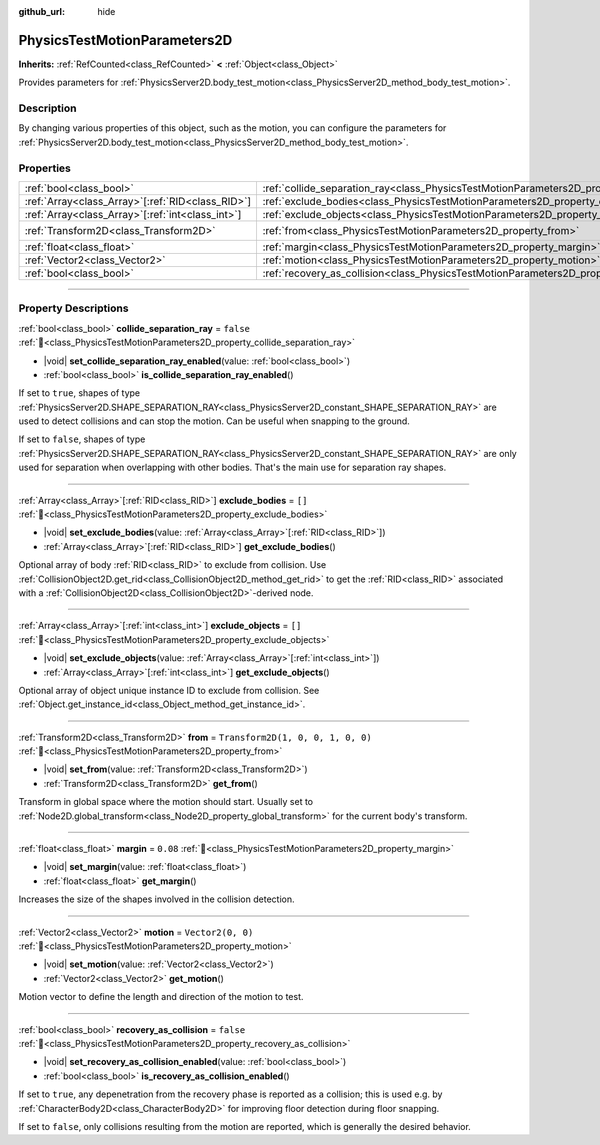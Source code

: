 :github_url: hide

.. DO NOT EDIT THIS FILE!!!
.. Generated automatically from Redot engine sources.
.. Generator: https://github.com/Redot-Engine/redot-engine/tree/master/doc/tools/make_rst.py.
.. XML source: https://github.com/Redot-Engine/redot-engine/tree/master/doc/classes/PhysicsTestMotionParameters2D.xml.

.. _class_PhysicsTestMotionParameters2D:

PhysicsTestMotionParameters2D
=============================

**Inherits:** :ref:`RefCounted<class_RefCounted>` **<** :ref:`Object<class_Object>`

Provides parameters for :ref:`PhysicsServer2D.body_test_motion<class_PhysicsServer2D_method_body_test_motion>`.

.. rst-class:: classref-introduction-group

Description
-----------

By changing various properties of this object, such as the motion, you can configure the parameters for :ref:`PhysicsServer2D.body_test_motion<class_PhysicsServer2D_method_body_test_motion>`.

.. rst-class:: classref-reftable-group

Properties
----------

.. table::
   :widths: auto

   +----------------------------------------------------+----------------------------------------------------------------------------------------------------+-----------------------------------+
   | :ref:`bool<class_bool>`                            | :ref:`collide_separation_ray<class_PhysicsTestMotionParameters2D_property_collide_separation_ray>` | ``false``                         |
   +----------------------------------------------------+----------------------------------------------------------------------------------------------------+-----------------------------------+
   | :ref:`Array<class_Array>`\[:ref:`RID<class_RID>`\] | :ref:`exclude_bodies<class_PhysicsTestMotionParameters2D_property_exclude_bodies>`                 | ``[]``                            |
   +----------------------------------------------------+----------------------------------------------------------------------------------------------------+-----------------------------------+
   | :ref:`Array<class_Array>`\[:ref:`int<class_int>`\] | :ref:`exclude_objects<class_PhysicsTestMotionParameters2D_property_exclude_objects>`               | ``[]``                            |
   +----------------------------------------------------+----------------------------------------------------------------------------------------------------+-----------------------------------+
   | :ref:`Transform2D<class_Transform2D>`              | :ref:`from<class_PhysicsTestMotionParameters2D_property_from>`                                     | ``Transform2D(1, 0, 0, 1, 0, 0)`` |
   +----------------------------------------------------+----------------------------------------------------------------------------------------------------+-----------------------------------+
   | :ref:`float<class_float>`                          | :ref:`margin<class_PhysicsTestMotionParameters2D_property_margin>`                                 | ``0.08``                          |
   +----------------------------------------------------+----------------------------------------------------------------------------------------------------+-----------------------------------+
   | :ref:`Vector2<class_Vector2>`                      | :ref:`motion<class_PhysicsTestMotionParameters2D_property_motion>`                                 | ``Vector2(0, 0)``                 |
   +----------------------------------------------------+----------------------------------------------------------------------------------------------------+-----------------------------------+
   | :ref:`bool<class_bool>`                            | :ref:`recovery_as_collision<class_PhysicsTestMotionParameters2D_property_recovery_as_collision>`   | ``false``                         |
   +----------------------------------------------------+----------------------------------------------------------------------------------------------------+-----------------------------------+

.. rst-class:: classref-section-separator

----

.. rst-class:: classref-descriptions-group

Property Descriptions
---------------------

.. _class_PhysicsTestMotionParameters2D_property_collide_separation_ray:

.. rst-class:: classref-property

:ref:`bool<class_bool>` **collide_separation_ray** = ``false`` :ref:`🔗<class_PhysicsTestMotionParameters2D_property_collide_separation_ray>`

.. rst-class:: classref-property-setget

- |void| **set_collide_separation_ray_enabled**\ (\ value\: :ref:`bool<class_bool>`\ )
- :ref:`bool<class_bool>` **is_collide_separation_ray_enabled**\ (\ )

If set to ``true``, shapes of type :ref:`PhysicsServer2D.SHAPE_SEPARATION_RAY<class_PhysicsServer2D_constant_SHAPE_SEPARATION_RAY>` are used to detect collisions and can stop the motion. Can be useful when snapping to the ground.

If set to ``false``, shapes of type :ref:`PhysicsServer2D.SHAPE_SEPARATION_RAY<class_PhysicsServer2D_constant_SHAPE_SEPARATION_RAY>` are only used for separation when overlapping with other bodies. That's the main use for separation ray shapes.

.. rst-class:: classref-item-separator

----

.. _class_PhysicsTestMotionParameters2D_property_exclude_bodies:

.. rst-class:: classref-property

:ref:`Array<class_Array>`\[:ref:`RID<class_RID>`\] **exclude_bodies** = ``[]`` :ref:`🔗<class_PhysicsTestMotionParameters2D_property_exclude_bodies>`

.. rst-class:: classref-property-setget

- |void| **set_exclude_bodies**\ (\ value\: :ref:`Array<class_Array>`\[:ref:`RID<class_RID>`\]\ )
- :ref:`Array<class_Array>`\[:ref:`RID<class_RID>`\] **get_exclude_bodies**\ (\ )

Optional array of body :ref:`RID<class_RID>` to exclude from collision. Use :ref:`CollisionObject2D.get_rid<class_CollisionObject2D_method_get_rid>` to get the :ref:`RID<class_RID>` associated with a :ref:`CollisionObject2D<class_CollisionObject2D>`-derived node.

.. rst-class:: classref-item-separator

----

.. _class_PhysicsTestMotionParameters2D_property_exclude_objects:

.. rst-class:: classref-property

:ref:`Array<class_Array>`\[:ref:`int<class_int>`\] **exclude_objects** = ``[]`` :ref:`🔗<class_PhysicsTestMotionParameters2D_property_exclude_objects>`

.. rst-class:: classref-property-setget

- |void| **set_exclude_objects**\ (\ value\: :ref:`Array<class_Array>`\[:ref:`int<class_int>`\]\ )
- :ref:`Array<class_Array>`\[:ref:`int<class_int>`\] **get_exclude_objects**\ (\ )

Optional array of object unique instance ID to exclude from collision. See :ref:`Object.get_instance_id<class_Object_method_get_instance_id>`.

.. rst-class:: classref-item-separator

----

.. _class_PhysicsTestMotionParameters2D_property_from:

.. rst-class:: classref-property

:ref:`Transform2D<class_Transform2D>` **from** = ``Transform2D(1, 0, 0, 1, 0, 0)`` :ref:`🔗<class_PhysicsTestMotionParameters2D_property_from>`

.. rst-class:: classref-property-setget

- |void| **set_from**\ (\ value\: :ref:`Transform2D<class_Transform2D>`\ )
- :ref:`Transform2D<class_Transform2D>` **get_from**\ (\ )

Transform in global space where the motion should start. Usually set to :ref:`Node2D.global_transform<class_Node2D_property_global_transform>` for the current body's transform.

.. rst-class:: classref-item-separator

----

.. _class_PhysicsTestMotionParameters2D_property_margin:

.. rst-class:: classref-property

:ref:`float<class_float>` **margin** = ``0.08`` :ref:`🔗<class_PhysicsTestMotionParameters2D_property_margin>`

.. rst-class:: classref-property-setget

- |void| **set_margin**\ (\ value\: :ref:`float<class_float>`\ )
- :ref:`float<class_float>` **get_margin**\ (\ )

Increases the size of the shapes involved in the collision detection.

.. rst-class:: classref-item-separator

----

.. _class_PhysicsTestMotionParameters2D_property_motion:

.. rst-class:: classref-property

:ref:`Vector2<class_Vector2>` **motion** = ``Vector2(0, 0)`` :ref:`🔗<class_PhysicsTestMotionParameters2D_property_motion>`

.. rst-class:: classref-property-setget

- |void| **set_motion**\ (\ value\: :ref:`Vector2<class_Vector2>`\ )
- :ref:`Vector2<class_Vector2>` **get_motion**\ (\ )

Motion vector to define the length and direction of the motion to test.

.. rst-class:: classref-item-separator

----

.. _class_PhysicsTestMotionParameters2D_property_recovery_as_collision:

.. rst-class:: classref-property

:ref:`bool<class_bool>` **recovery_as_collision** = ``false`` :ref:`🔗<class_PhysicsTestMotionParameters2D_property_recovery_as_collision>`

.. rst-class:: classref-property-setget

- |void| **set_recovery_as_collision_enabled**\ (\ value\: :ref:`bool<class_bool>`\ )
- :ref:`bool<class_bool>` **is_recovery_as_collision_enabled**\ (\ )

If set to ``true``, any depenetration from the recovery phase is reported as a collision; this is used e.g. by :ref:`CharacterBody2D<class_CharacterBody2D>` for improving floor detection during floor snapping.

If set to ``false``, only collisions resulting from the motion are reported, which is generally the desired behavior.

.. |virtual| replace:: :abbr:`virtual (This method should typically be overridden by the user to have any effect.)`
.. |const| replace:: :abbr:`const (This method has no side effects. It doesn't modify any of the instance's member variables.)`
.. |vararg| replace:: :abbr:`vararg (This method accepts any number of arguments after the ones described here.)`
.. |constructor| replace:: :abbr:`constructor (This method is used to construct a type.)`
.. |static| replace:: :abbr:`static (This method doesn't need an instance to be called, so it can be called directly using the class name.)`
.. |operator| replace:: :abbr:`operator (This method describes a valid operator to use with this type as left-hand operand.)`
.. |bitfield| replace:: :abbr:`BitField (This value is an integer composed as a bitmask of the following flags.)`
.. |void| replace:: :abbr:`void (No return value.)`
